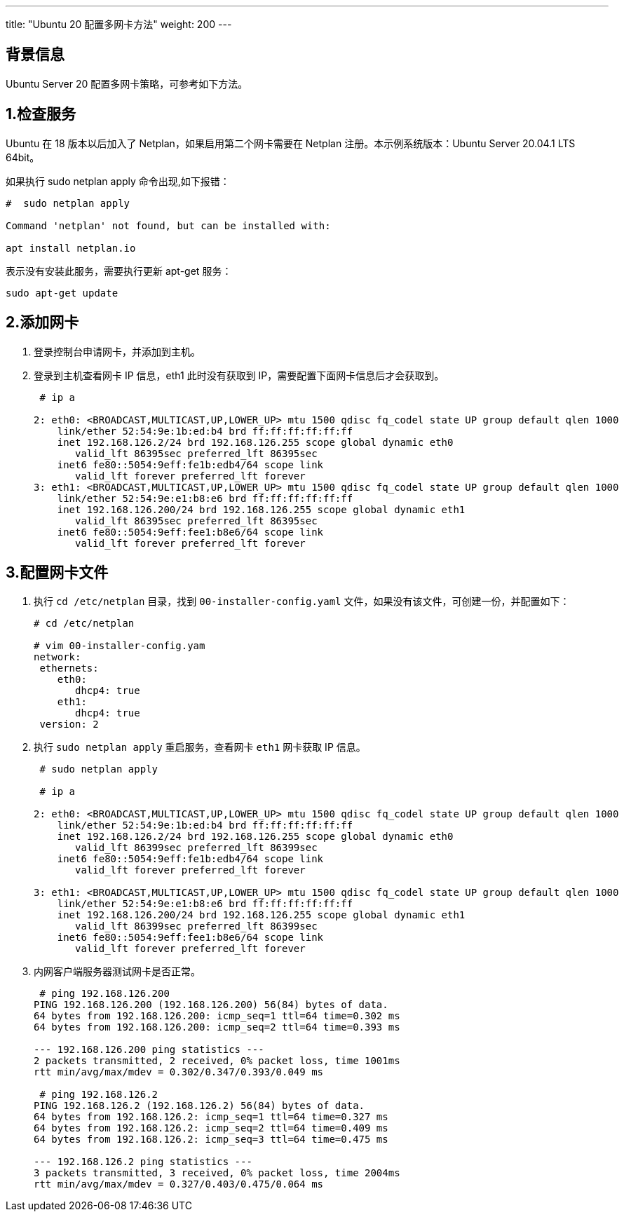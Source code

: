 ---
title: "Ubuntu 20 配置多网卡方法"
weight: 200
---

== 背景信息

Ubuntu Server 20 配置多网卡策略，可参考如下方法。

== 1.检查服务

Ubuntu 在 18 版本以后加入了 Netplan，如果启用第二个网卡需要在 Netplan 注册。本示例系统版本：Ubuntu Server 20.04.1 LTS 64bit。

如果执行 sudo netplan apply 命令出现,如下报错：

[source,shell]
----
#  sudo netplan apply

Command 'netplan' not found, but can be installed with:

apt install netplan.io
----

表示没有安装此服务，需要执行更新 apt-get 服务：
[source,shell]
----
sudo apt-get update
----

== 2.添加网卡

. 登录控制台申请网卡，并添加到主机。

. 登录到主机查看网卡 IP 信息，eth1 此时没有获取到 IP，需要配置下面网卡信息后才会获取到。
+
[source,shell]
----
 # ip a

2: eth0: <BROADCAST,MULTICAST,UP,LOWER_UP> mtu 1500 qdisc fq_codel state UP group default qlen 1000
    link/ether 52:54:9e:1b:ed:b4 brd ff:ff:ff:ff:ff:ff
    inet 192.168.126.2/24 brd 192.168.126.255 scope global dynamic eth0
       valid_lft 86395sec preferred_lft 86395sec
    inet6 fe80::5054:9eff:fe1b:edb4/64 scope link
       valid_lft forever preferred_lft forever
3: eth1: <BROADCAST,MULTICAST,UP,LOWER_UP> mtu 1500 qdisc fq_codel state UP group default qlen 1000
    link/ether 52:54:9e:e1:b8:e6 brd ff:ff:ff:ff:ff:ff
    inet 192.168.126.200/24 brd 192.168.126.255 scope global dynamic eth1
       valid_lft 86395sec preferred_lft 86395sec
    inet6 fe80::5054:9eff:fee1:b8e6/64 scope link
       valid_lft forever preferred_lft forever
----

== 3.配置网卡文件

. 执行 `cd /etc/netplan` 目录，找到 `00-installer-config.yaml` 文件，如果没有该文件，可创建一份，并配置如下：
+
[source,shell]
----
# cd /etc/netplan

# vim 00-installer-config.yam
network:
 ethernets:
    eth0:
       dhcp4: true
    eth1:
       dhcp4: true
 version: 2
----

. 执行 `sudo netplan apply` 重启服务，查看网卡 `eth1` 网卡获取 IP 信息。
+
[source,shell]
----

 # sudo netplan apply

 # ip a

2: eth0: <BROADCAST,MULTICAST,UP,LOWER_UP> mtu 1500 qdisc fq_codel state UP group default qlen 1000
    link/ether 52:54:9e:1b:ed:b4 brd ff:ff:ff:ff:ff:ff
    inet 192.168.126.2/24 brd 192.168.126.255 scope global dynamic eth0
       valid_lft 86399sec preferred_lft 86399sec
    inet6 fe80::5054:9eff:fe1b:edb4/64 scope link
       valid_lft forever preferred_lft forever

3: eth1: <BROADCAST,MULTICAST,UP,LOWER_UP> mtu 1500 qdisc fq_codel state UP group default qlen 1000
    link/ether 52:54:9e:e1:b8:e6 brd ff:ff:ff:ff:ff:ff
    inet 192.168.126.200/24 brd 192.168.126.255 scope global dynamic eth1
       valid_lft 86399sec preferred_lft 86399sec
    inet6 fe80::5054:9eff:fee1:b8e6/64 scope link
       valid_lft forever preferred_lft forever
----

. 内网客户端服务器测试网卡是否正常。
+
[source,shell]
----
 # ping 192.168.126.200
PING 192.168.126.200 (192.168.126.200) 56(84) bytes of data.
64 bytes from 192.168.126.200: icmp_seq=1 ttl=64 time=0.302 ms
64 bytes from 192.168.126.200: icmp_seq=2 ttl=64 time=0.393 ms

--- 192.168.126.200 ping statistics ---
2 packets transmitted, 2 received, 0% packet loss, time 1001ms
rtt min/avg/max/mdev = 0.302/0.347/0.393/0.049 ms

 # ping 192.168.126.2
PING 192.168.126.2 (192.168.126.2) 56(84) bytes of data.
64 bytes from 192.168.126.2: icmp_seq=1 ttl=64 time=0.327 ms
64 bytes from 192.168.126.2: icmp_seq=2 ttl=64 time=0.409 ms
64 bytes from 192.168.126.2: icmp_seq=3 ttl=64 time=0.475 ms

--- 192.168.126.2 ping statistics ---
3 packets transmitted, 3 received, 0% packet loss, time 2004ms
rtt min/avg/max/mdev = 0.327/0.403/0.475/0.064 ms
----
